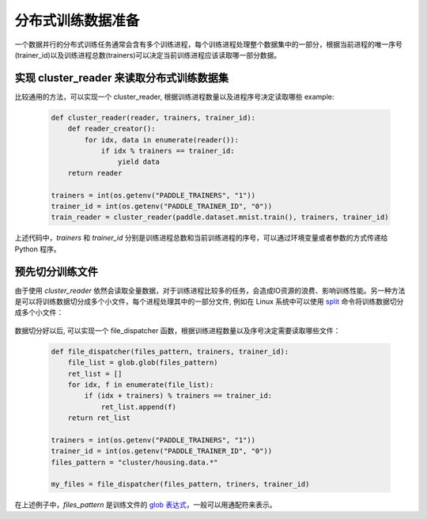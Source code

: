 ..  _api_guide_cluster_train_data:

####################
分布式训练数据准备
####################

一个数据并行的分布式训练任务通常会含有多个训练进程，每个训练进程处理整个数据集中的一部分，根据当前进程的唯一序号(trainer_id)以及训练进程总数(trainers)可以决定当前训练进程应该读取哪一部分数据。

实现 cluster_reader 来读取分布式训练数据集
----------------------------------------

比较通用的方法，可以实现一个 cluster_reader, 根据训练进程数量以及进程序号决定读取哪些 example:

    .. code-block:: python
        
        def cluster_reader(reader, trainers, trainer_id):
            def reader_creator():
                for idx, data in enumerate(reader()):
                    if idx % trainers == trainer_id:
                        yield data
            return reader

        trainers = int(os.getenv("PADDLE_TRAINERS", "1"))
        trainer_id = int(os.getenv("PADDLE_TRAINER_ID", "0"))
        train_reader = cluster_reader(paddle.dataset.mnist.train(), trainers, trainer_id)

上述代码中，`trainers` 和 `trainer_id` 分别是训练进程总数和当前训练进程的序号，可以通过环境变量或者参数的方式传递给 Python 程序。

预先切分训练文件
-----------------

由于使用 `cluster_reader` 依然会读取全量数据，对于训练进程比较多的任务，会造成IO资源的浪费、影响训练性能。另一种方法是可以将训练数据切分成多个小文件，每个进程处理其中的一部分文件,
例如在 Linux 系统中可以使用 `split <http://man7.org/linux/man-pages/man1/split.1.html>`_ 命令将训练数据切分成多个小文件：

  .. code-block:: bash
    $ split -d -a 4 -d -l 100 housing.data cluster/housing.data.
    $ find ./cluster
    cluster/
    cluster/housing.data.0002
    cluster/housing.data.0003
    cluster/housing.data.0004
    cluster/housing.data.0000
    cluster/housing.data.0001
    cluster/housing.data.0005

数据切分好以后, 可以实现一个 file_dispatcher 函数，根据训练进程数量以及序号决定需要读取哪些文件：

    .. code-block:: python

        def file_dispatcher(files_pattern, trainers, trainer_id):
            file_list = glob.glob(files_pattern)
            ret_list = []
            for idx, f in enumerate(file_list):
                if (idx + trainers) % trainers == trainer_id:
                    ret_list.append(f)
            return ret_list
        
        trainers = int(os.getenv("PADDLE_TRAINERS", "1"))
        trainer_id = int(os.getenv("PADDLE_TRAINER_ID", "0"))
        files_pattern = "cluster/housing.data.*"

        my_files = file_dispatcher(files_pattern, triners, trainer_id)

在上述例子中，`files_pattern` 是训练文件的 `glob 表达式 <https://docs.python.org/2.7/library/glob.html>`_，一般可以用通配符来表示。